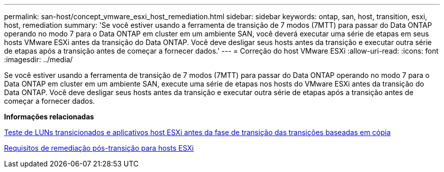 ---
permalink: san-host/concept_vmware_esxi_host_remediation.html 
sidebar: sidebar 
keywords: ontap, san, host, transition, esxi, host, remediation 
summary: 'Se você estiver usando a ferramenta de transição de 7 modos (7MTT) para passar do Data ONTAP operando no modo 7 para o Data ONTAP em cluster em um ambiente SAN, você deverá executar uma série de etapas em seus hosts VMware ESXi antes da transição do Data ONTAP. Você deve desligar seus hosts antes da transição e executar outra série de etapas após a transição antes de começar a fornecer dados.' 
---
= Correção do host VMware ESXi
:allow-uri-read: 
:icons: font
:imagesdir: ../media/


[role="lead"]
Se você estiver usando a ferramenta de transição de 7 modos (7MTT) para passar do Data ONTAP operando no modo 7 para o Data ONTAP em cluster em um ambiente SAN, execute uma série de etapas nos hosts do VMware ESXi antes da transição do Data ONTAP. Você deve desligar seus hosts antes da transição e executar outra série de etapas após a transição antes de começar a fornecer dados.

*Informações relacionadas*

xref:task_testing_transitioned_luns_and_esxi_host_applications_before_cutover.adoc[Teste de LUNs transicionados e aplicativos host ESXi antes da fase de transição das transições baseadas em cópia]

xref:concept_post_transition_requirements_for_esxi_hosts.adoc[Requisitos de remediação pós-transição para hosts ESXi]
